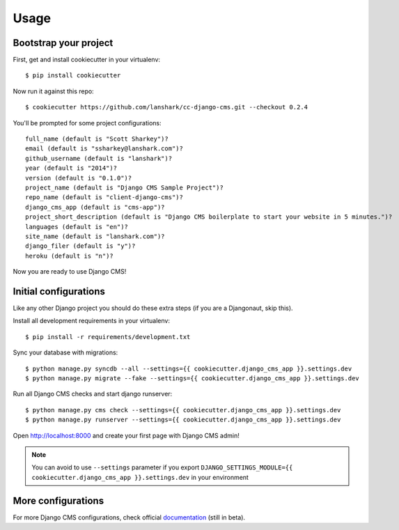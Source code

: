 =====
Usage
=====

Bootstrap your project
----------------------

First, get and install cookiecutter in your virtualenv::

    $ pip install cookiecutter

Now run it against this repo::

    $ cookiecutter https://github.com/lanshark/cc-django-cms.git --checkout 0.2.4

You'll be prompted for some project configurations::

    full_name (default is "Scott Sharkey")?
    email (default is "ssharkey@lanshark.com")?
    github_username (default is "lanshark")?
    year (default is "2014")?
    version (default is "0.1.0")?
    project_name (default is "Django CMS Sample Project")?
    repo_name (default is "client-django-cms")?
    django_cms_app (default is "cms-app")?
    project_short_description (default is "Django CMS boilerplate to start your website in 5 minutes.")?
    languages (default is "en")?
    site_name (default is "lanshark.com")?
    django_filer (default is "y")?
    heroku (default is "n")?

Now you are ready to use Django CMS!

Initial configurations
----------------------

Like any other Django project you should do these extra steps (if you are a Djangonaut, skip this).

Install all development requirements in your virtualenv::

    $ pip install -r requirements/development.txt

Sync your database with migrations::

    $ python manage.py syncdb --all --settings={{ cookiecutter.django_cms_app }}.settings.dev
    $ python manage.py migrate --fake --settings={{ cookiecutter.django_cms_app }}.settings.dev

Run all Django CMS checks and start django runserver::

    $ python manage.py cms check --settings={{ cookiecutter.django_cms_app }}.settings.dev
    $ python manage.py runserver --settings={{ cookiecutter.django_cms_app }}.settings.dev

Open http://localhost:8000 and create your first page with Django CMS admin!

.. note::
   You can avoid to use ``--settings`` parameter if you export ``DJANGO_SETTINGS_MODULE={{ cookiecutter.django_cms_app }}.settings.dev`` in your environment

More configurations
-------------------

For more Django CMS configurations, check official `documentation`_ (still in beta).

.. _documentation: http://docs.django-cms.org/en/develop/getting_started/configuration.html

